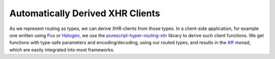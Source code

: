 *********************************
Automatically Derived XHR Clients
*********************************

As we represent routing as types, we can derive XHR clients from those
types. In a client-side application, for example one written using
`Pux <https://www.purescript-pux.org>`__ or
`Halogen <https://github.com/slamdata/purescript-halogen>`__, we
use the
`purescript-hyper-routing-xhr <https://github.com/owickstrom/purescript-hyper-routing-xhr>`__
library to derive such client functions. We get functions with
type-safe parameters and encoding/decoding, using our routed types, and
results in the `Aff <https://github.com/slamdata/purescript-aff>`__
monad, which are easily integrated into most frameworks.
